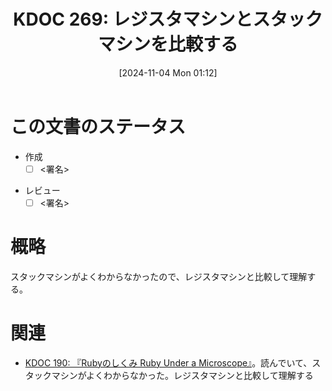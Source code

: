 :properties:
:ID: 20241104T011233
:mtime:    20241104011343
:ctime:    20241104011246
:end:
#+title:      KDOC 269: レジスタマシンとスタックマシンを比較する
#+date:       [2024-11-04 Mon 01:12]
#+filetags:   :draft:permanent:
#+identifier: 20241104T011233

# (denote-rename-file-using-front-matter (buffer-file-name) 0)
# (save-excursion (while (re-search-backward ":draft" nil t) (replace-match "")))
# (flush-lines "^\\#\s.+?")

# ====ポリシー。
# 1ファイル1アイデア。
# 1ファイルで内容を完結させる。
# 常にほかのエントリとリンクする。
# 自分の言葉を使う。
# 参考文献を残しておく。
# 文献メモの場合は、感想と混ぜないこと。1つのアイデアに反する
# ツェッテルカステンの議論に寄与するか。それで本を書けと言われて書けるか
# 頭のなかやツェッテルカステンにある問いとどのようにかかわっているか
# エントリ間の接続を発見したら、接続エントリを追加する。カード間にあるリンクの関係を説明するカード。
# アイデアがまとまったらアウトラインエントリを作成する。リンクをまとめたエントリ。
# エントリを削除しない。古いカードのどこが悪いかを説明する新しいカードへのリンクを追加する。
# 恐れずにカードを追加する。無意味の可能性があっても追加しておくことが重要。
# 個人の感想・意思表明ではない。事実や書籍情報に基づいている

# ====永久保存メモのルール。
# 自分の言葉で書く。
# 後から読み返して理解できる。
# 他のメモと関連付ける。
# ひとつのメモにひとつのことだけを書く。
# メモの内容は1枚で完結させる。
# 論文の中に組み込み、公表できるレベルである。

# ====水準を満たす価値があるか。
# その情報がどういった文脈で使えるか。
# どの程度重要な情報か。
# そのページのどこが本当に必要な部分なのか。
# 公表できるレベルの洞察を得られるか

# ====フロー。
# 1. 「走り書きメモ」「文献メモ」を書く
# 2. 1日1回既存のメモを見て、自分自身の研究、思考、興味にどのように関係してくるかを見る
# 3. 追加すべきものだけ追加する

* この文書のステータス
- 作成
  - [ ] <署名>
# (progn (kill-line -1) (insert (format "  - [X] %s 貴島" (format-time-string "%Y-%m-%d"))))
- レビュー
  - [ ] <署名>
# (progn (kill-line -1) (insert (format "  - [X] %s 貴島" (format-time-string "%Y-%m-%d"))))

# チェックリスト ================
# 関連をつけた。
# タイトルがフォーマット通りにつけられている。
# 内容をブラウザに表示して読んだ(作成とレビューのチェックは同時にしない)。
# 文脈なく読めるのを確認した。
# おばあちゃんに説明できる。
# いらない見出しを削除した。
# タグを適切にした。
# すべてのコメントを削除した。
* 概略
# 内容を端的に説明する短い文章
スタックマシンがよくわからなかったので、レジスタマシンと比較して理解する。

* 関連
# 関連するエントリ。なぜ関連させたか理由を書く。意味のあるつながりを意識的につくる。
# この事実は自分のこのアイデアとどう整合するか。
# この現象はあの理論でどう説明できるか。
# ふたつのアイデアは互いに矛盾するか、互いを補っているか。
# いま聞いた内容は以前に聞いたことがなかったか。
# メモ y についてメモ x はどういう意味か。
- [[id:20240612T133312][KDOC 190: 『Rubyのしくみ Ruby Under a Microscope』]]。読んでいて、スタックマシンがよくわからなかった。レジスタマシンと比較して理解する
